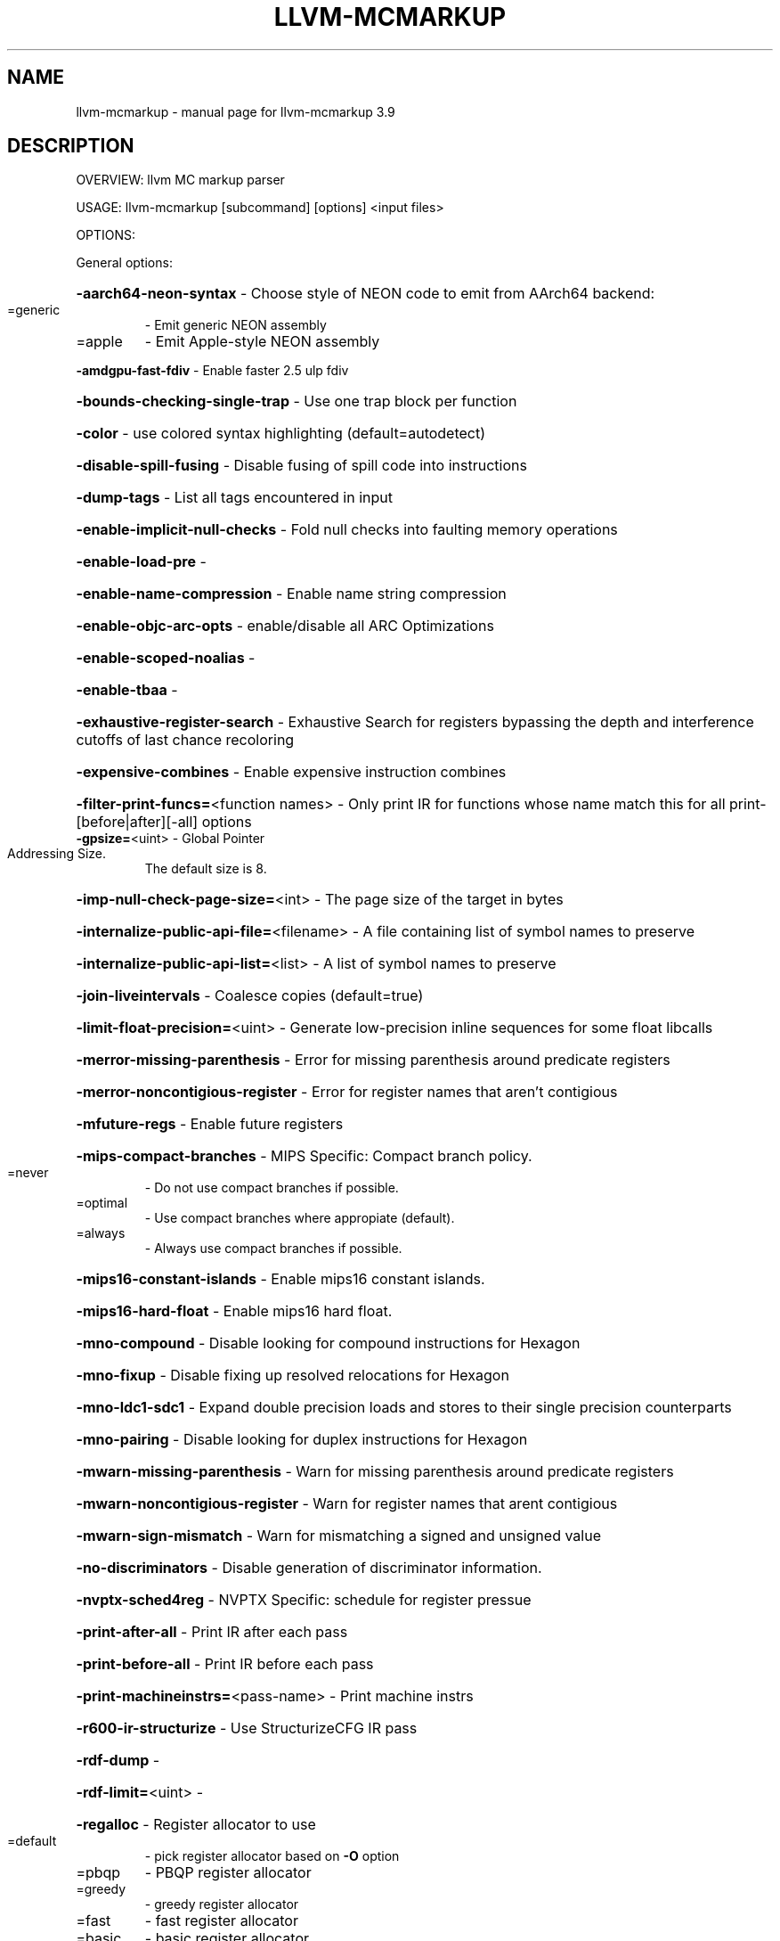 .\" DO NOT MODIFY THIS FILE!  It was generated by help2man 1.47.4.
.TH LLVM-MCMARKUP "1" "September 2016" "llvm-mcmarkup 3.9" "User Commands"
.SH NAME
llvm-mcmarkup \- manual page for llvm-mcmarkup 3.9
.SH DESCRIPTION
OVERVIEW: llvm MC markup parser
.PP
USAGE: llvm\-mcmarkup [subcommand] [options] <input files>
.PP
OPTIONS:
.PP
General options:
.HP
\fB\-aarch64\-neon\-syntax\fR                            \- Choose style of NEON code to emit from AArch64 backend:
.TP
=generic
\-   Emit generic NEON assembly
.TP
=apple
\-   Emit Apple\-style NEON assembly
.HP
\fB\-amdgpu\-fast\-fdiv\fR                               \- Enable faster 2.5 ulp fdiv
.HP
\fB\-bounds\-checking\-single\-trap\fR                    \- Use one trap block per function
.HP
\fB\-color\fR                                          \- use colored syntax highlighting (default=autodetect)
.HP
\fB\-disable\-spill\-fusing\fR                           \- Disable fusing of spill code into instructions
.HP
\fB\-dump\-tags\fR                                      \- List all tags encountered in input
.HP
\fB\-enable\-implicit\-null\-checks\fR                    \- Fold null checks into faulting memory operations
.HP
\fB\-enable\-load\-pre\fR                                \-
.HP
\fB\-enable\-name\-compression\fR                        \- Enable name string compression
.HP
\fB\-enable\-objc\-arc\-opts\fR                           \- enable/disable all ARC Optimizations
.HP
\fB\-enable\-scoped\-noalias\fR                          \-
.HP
\fB\-enable\-tbaa\fR                                    \-
.HP
\fB\-exhaustive\-register\-search\fR                     \- Exhaustive Search for registers bypassing the depth and interference cutoffs of last chance recoloring
.HP
\fB\-expensive\-combines\fR                             \- Enable expensive instruction combines
.HP
\fB\-filter\-print\-funcs=\fR<function names>            \- Only print IR for functions whose name match this for all print\-[before|after][\-all] options
.TP
\fB\-gpsize=\fR<uint>                                  \- Global Pointer Addressing Size.
The default size is 8.
.HP
\fB\-imp\-null\-check\-page\-size=\fR<int>                 \- The page size of the target in bytes
.HP
\fB\-internalize\-public\-api\-file=\fR<filename>         \- A file containing list of symbol names to preserve
.HP
\fB\-internalize\-public\-api\-list=\fR<list>             \- A list of symbol names to preserve
.HP
\fB\-join\-liveintervals\fR                             \- Coalesce copies (default=true)
.HP
\fB\-limit\-float\-precision=\fR<uint>                   \- Generate low\-precision inline sequences for some float libcalls
.HP
\fB\-merror\-missing\-parenthesis\fR                     \- Error for missing parenthesis around predicate registers
.HP
\fB\-merror\-noncontigious\-register\fR                  \- Error for register names that aren't contigious
.HP
\fB\-mfuture\-regs\fR                                   \- Enable future registers
.HP
\fB\-mips\-compact\-branches\fR                          \- MIPS Specific: Compact branch policy.
.TP
=never
\-   Do not use compact branches if possible.
.TP
=optimal
\-   Use compact branches where appropiate (default).
.TP
=always
\-   Always use compact branches if possible.
.HP
\fB\-mips16\-constant\-islands\fR                        \- Enable mips16 constant islands.
.HP
\fB\-mips16\-hard\-float\fR                              \- Enable mips16 hard float.
.HP
\fB\-mno\-compound\fR                                   \- Disable looking for compound instructions for Hexagon
.HP
\fB\-mno\-fixup\fR                                      \- Disable fixing up resolved relocations for Hexagon
.HP
\fB\-mno\-ldc1\-sdc1\fR                                  \- Expand double precision loads and stores to their single precision counterparts
.HP
\fB\-mno\-pairing\fR                                    \- Disable looking for duplex instructions for Hexagon
.HP
\fB\-mwarn\-missing\-parenthesis\fR                      \- Warn for missing parenthesis around predicate registers
.HP
\fB\-mwarn\-noncontigious\-register\fR                   \- Warn for register names that arent contigious
.HP
\fB\-mwarn\-sign\-mismatch\fR                            \- Warn for mismatching a signed and unsigned value
.HP
\fB\-no\-discriminators\fR                              \- Disable generation of discriminator information.
.HP
\fB\-nvptx\-sched4reg\fR                                \- NVPTX Specific: schedule for register pressue
.HP
\fB\-print\-after\-all\fR                                \- Print IR after each pass
.HP
\fB\-print\-before\-all\fR                               \- Print IR before each pass
.HP
\fB\-print\-machineinstrs=\fR<pass\-name>                \- Print machine instrs
.HP
\fB\-r600\-ir\-structurize\fR                            \- Use StructurizeCFG IR pass
.HP
\fB\-rdf\-dump\fR                                       \-
.HP
\fB\-rdf\-limit=\fR<uint>                               \-
.HP
\fB\-regalloc\fR                                       \- Register allocator to use
.TP
=default
\-   pick register allocator based on \fB\-O\fR option
.TP
=pbqp
\-   PBQP register allocator
.TP
=greedy
\-   greedy register allocator
.TP
=fast
\-   fast register allocator
.TP
=basic
\-   basic register allocator
.HP
\fB\-rewrite\-map\-file=\fR<filename>                    \- Symbol Rewrite Map
.HP
\fB\-rng\-seed=\fR<seed>                                \- Seed for the random number generator
.HP
\fB\-sample\-profile\-check\-record\-coverage=\fR<N>       \- Emit a warning if less than N% of records in the input profile are matched to the IR.
.HP
\fB\-sample\-profile\-check\-sample\-coverage=\fR<N>       \- Emit a warning if less than N% of samples in the input profile are matched to the IR.
.HP
\fB\-sample\-profile\-inline\-hot\-threshold=\fR<N>        \- Inlined functions that account for more than N% of all samples collected in the parent function, will be inlined again.
.HP
\fB\-sample\-profile\-max\-propagate\-iterations=\fR<uint> \- Maximum number of iterations to go through when propagating sample block/edge weights through the CFG.
.HP
\fB\-stackmap\-version=\fR<int>                         \- Specify the stackmap encoding version (default = 1)
.HP
\fB\-static\-func\-full\-module\-prefix\fR                 \- Use full module build paths in the profile counter names for static functions.
.HP
\fB\-stats\fR                                          \- Enable statistics output from program (available with Asserts)
.HP
\fB\-stats\-json\fR                                     \- Display statistics as json data
.HP
\fB\-summary\-file=\fR<string>                          \- The summary file to use for function importing.
.HP
\fB\-threads=\fR<int>                                  \-
.HP
\fB\-time\-passes\fR                                    \- Time each pass, printing elapsed time for each on exit
.HP
\fB\-verify\-debug\-info\fR                              \-
.HP
\fB\-verify\-dom\-info\fR                                \- Verify dominator info (time consuming)
.HP
\fB\-verify\-loop\-info\fR                               \- Verify loop info (time consuming)
.HP
\fB\-verify\-machine\-dom\-info\fR                        \- Verify machine dominator info (time consuming)
.HP
\fB\-verify\-regalloc\fR                                \- Verify during register allocation
.HP
\fB\-verify\-region\-info\fR                             \- Verify region info (time consuming)
.HP
\fB\-verify\-scev\fR                                    \- Verify ScalarEvolution's backedge taken counts (slow)
.HP
\fB\-verify\-scev\-maps\fR                               \- Verify no dangling value in ScalarEvolution's ExprValueMap (slow)
.HP
\fB\-vp\-counters\-per\-site=\fR<number>                  \- The average number of profile counters allocated per value profiling site.
.HP
\fB\-vp\-static\-alloc\fR                                \- Do static counter allocation for value profiler
.HP
\fB\-x86\-asm\-syntax\fR                                 \- Choose style of code to emit from X86 backend:
.TP
=att
\-   Emit AT&T\-style assembly
.TP
=intel
\-   Emit Intel\-style assembly
.PP
Generic Options:
.HP
\fB\-help\fR                                           \- Display available options (\fB\-help\-hidden\fR for more)
.HP
\fB\-help\-list\fR                                      \- Display list of available options (\fB\-help\-list\-hidden\fR for more)
.HP
\fB\-version\fR                                        \- Display the version of this program
.SH "SEE ALSO"
The full documentation for
.B llvm-mcmarkup
is maintained as a Texinfo manual.  If the
.B info
and
.B llvm-mcmarkup
programs are properly installed at your site, the command
.IP
.B info llvm-mcmarkup
.PP
should give you access to the complete manual.
